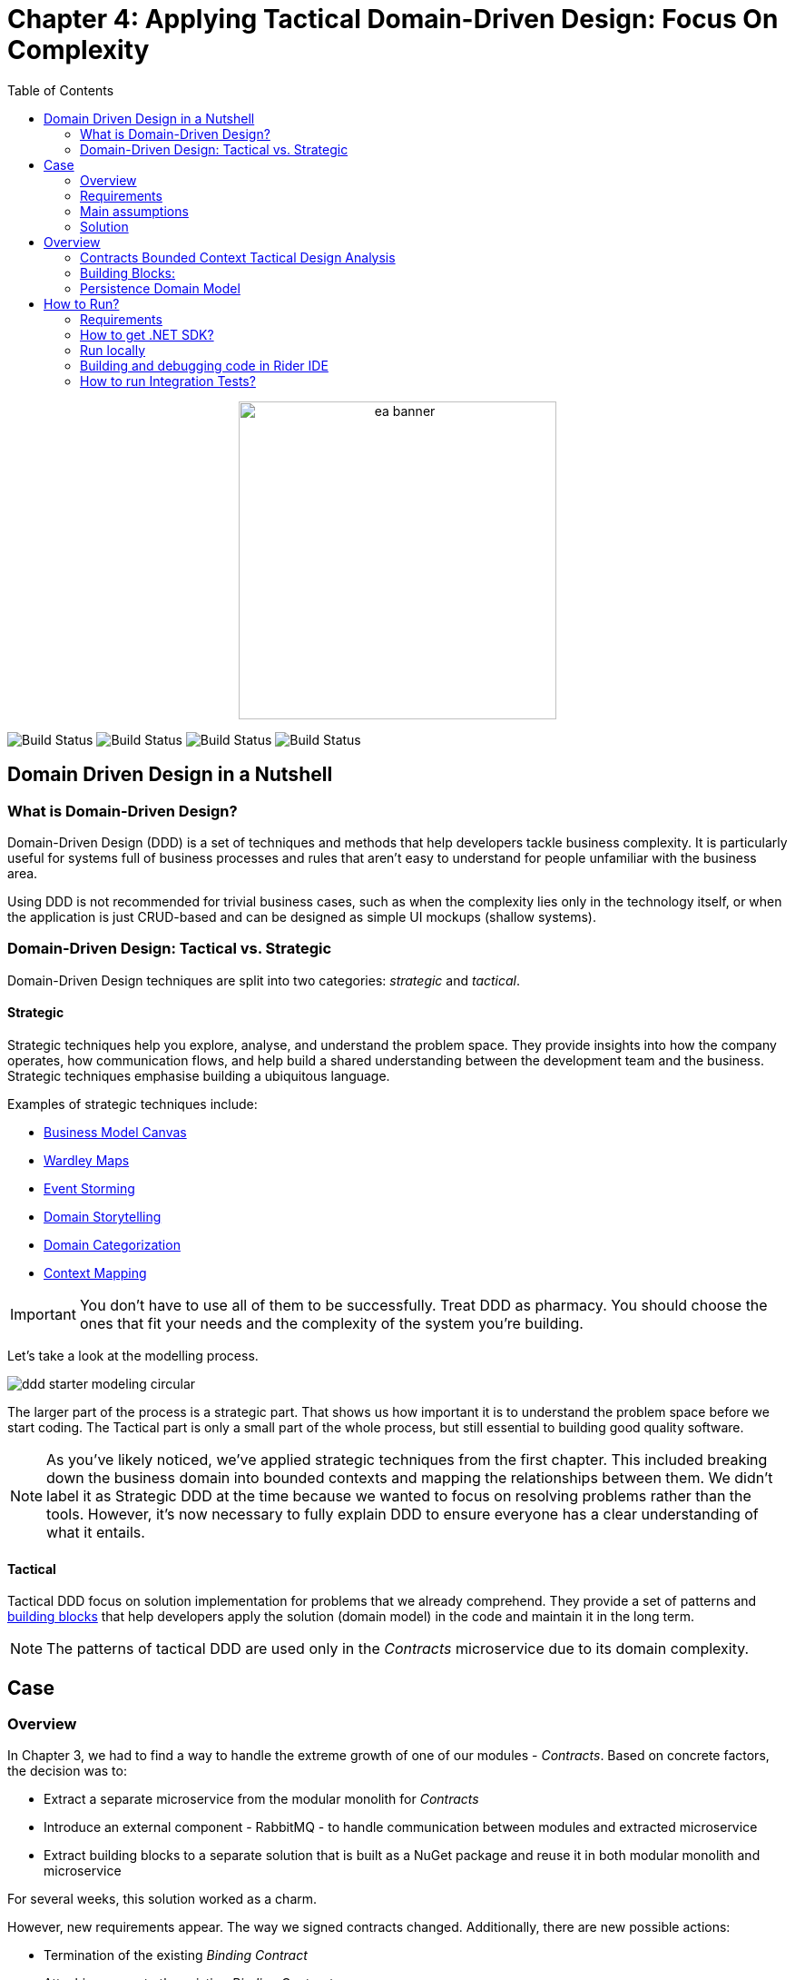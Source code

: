 = Chapter 4: Applying Tactical Domain-Driven Design: Focus On Complexity
:toc:

++++
<div align="center">
  <picture>
    <source srcset="../Assets/ea_banner_dark.png" media="(prefers-color-scheme: dark)">
    <source srcset="../Assets/ea_banner_light.png" media="(prefers-color-scheme: light)">
    <img src="../Assets/ea_banner_light.png" width="350" height="350" alt="ea banner">
  </picture>
</div>
++++

image:https://github.com/evolutionary-architecture/evolutionary-architecture-by-example/actions/workflows/chapter-4-workflow.yml/badge.svg[Build Status]
image:https://github.com/evolutionary-architecture/evolutionary-architecture-by-example/actions/workflows/chapter-4-contracts-package-workflow.yml/badge.svg[Build Status]
image:https://github.com/evolutionary-architecture/evolutionary-architecture-by-example/actions/workflows/chapter-4-contracts-workflow.yml/badge.svg[Build Status]
image:https://github.com/evolutionary-architecture/evolutionary-architecture-by-example/actions/workflows/chapter-4-package-workflow.yml/badge.svg[Build Status]

== Domain Driven Design in a Nutshell
=== What is Domain-Driven Design?

Domain-Driven Design (DDD) is a set of techniques and methods that help developers tackle business complexity.
It is particularly useful for systems full of business processes and rules
that aren’t easy to understand for people unfamiliar with the business area.

Using DDD is not recommended for trivial business cases, such as when the complexity lies only in the technology itself, or when the application is just CRUD-based and can be designed as simple UI mockups (shallow systems).

=== Domain-Driven Design: Tactical vs. Strategic

Domain-Driven Design techniques are split into two categories: __strategic__ and __tactical__.

==== Strategic

Strategic techniques help you explore, analyse, and understand the problem space.
They provide insights into how the company operates, how communication flows,
and help build a shared understanding between the development team and the business.
Strategic techniques emphasise building a ubiquitous language.

Examples of strategic techniques include:

- link:https://www.strategyzer.com/canvas/business-model-canvas[Business Model Canvas]
- link:https://learnwardleymapping.com/[Wardley Maps]
- link:https://www.eventstorming.com/[Event Storming]
- link:https://domainstorytelling.org/[Domain Storytelling]
- link:https://vladikk.com/2018/01/26/revisiting-the-basics-of-ddd/[Domain Categorization]
- link:https://github.com/ddd-crew/context-mapping[Context Mapping]

IMPORTANT: You don't have to use all of them to be successfully. Treat DDD as pharmacy. You should choose the ones that fit your needs and the complexity of the system you’re building.

Let's take a look at the modelling process.

image::Assets/ddd-starter-modeling-circular.svg[]

The larger part of the process is a strategic part. That shows us how important it is to understand the problem space before we start coding. The Tactical part is only a small part of the whole process, but still essential to building good quality software.

NOTE: As you’ve likely noticed, we’ve applied strategic techniques from the first chapter. This included breaking down the business domain into bounded contexts and mapping the relationships between them. We didn’t label it as Strategic DDD at the time because we wanted to focus on resolving problems rather than the tools. However, it’s now necessary to fully explain DDD to ensure everyone has a clear understanding of what it entails.

==== Tactical
Tactical DDD focus on solution implementation for problems that we already comprehend.
They provide a set of patterns and <<building_blocks,building blocks>>
that help developers apply the solution (domain model) in the code and maintain it in the long term.

NOTE: The patterns of tactical DDD are used only in the _Contracts_ microservice due to its domain complexity.

== Case

=== Overview

In Chapter 3, we had to find a way to handle the extreme growth of one of our modules - _Contracts_. Based on concrete factors, the decision was to:

- Extract a separate microservice from the modular monolith for _Contracts_
- Introduce an external component - RabbitMQ - to handle communication between modules and extracted microservice
- Extract building blocks to a separate solution that is built as a NuGet package and reuse it in both modular monolith and microservice

For several weeks, this solution worked as a charm.

However, new requirements appear. The way we signed contracts changed. Additionally, there are new possible actions:

- Termination of the existing __Binding Contract__
- Attaching annex to the existing __Binding Contract__

We already know that there is a plan to complicate _Contracts_ even more in the upcoming weeks and months. _Contracts_ module becomes increasingly complex.

NOTE: In this step, we will focus on tactical Domain-Driven Design. As business logic grows and becomes more complex, we consider applying the Domain Model in the _Contracts_ microservice. It requires a change in thinking and might initially give the impression of something complicated. Nevertheless, it will make this module more straightforward to extend and maintain without dealing with spaghetti code in the long run.

IMPORTANT: It makes no sense to consider the Domain Model in typical CRUD modules or those based on querying, e.g., _Reports_. You don’t need to apply the same patterns in all modules—such behavior is a typical antipattern. Choose a matching solution based on your needs!

=== Requirements

Business requirements changed a lot in comparison to Chapter 3:

1. _Contract_ can still be prepared but doesn’t have the force of law - we treat it as a draft.
2. After the _Contract_ is signed, a __Binding Contract__ is created. It has the force of law and binds the customer with us.
3. After three months, at any time, the customer can terminate __Binding Contract__ without any penalty.
4. It is possible to attach an _Annex_ to the existing __Binding Contract__. This way, the customer can extend the contract for another year without preparing a new _Contract_ for him.
5. Annex can only be attached if a __Binding Contract__ is active - has not yet expired or wasn’t terminated.

image::Assets/flow.png[]

=== Main assumptions

The assumptions remain unchanged to keep the environment comparable to the previous step.

=== Solution

== Overview

In this step, we don’t change the project structure of the application.
We focus only on implementing new features and refactoring the code of the _Contracts_ microservice.

We introduce elements like:

- <<aggregate,Aggregates>>
- <<entity,Entities>>
- <<value-object,Value Objects>>
- <<domain-events,Domain Events>>

=== Contracts Bounded Context Tactical Design Analysis

image::Assets/design-level-event-storming.png[design level event storming]

Above image is the result of the Event Storming Design Level workshop.

Let's focus on business rules that we identified during the workshop.

1. **Annex Can Only Start During Binding Contract Period**:
   - An annex can only be attached if it falls within the active period of the ___Binding Contract___. This ensures that all extensions and modifications are valid within the contract's timeframe.

2. **Annex Can Only Be Attached To Active Contracts**:
   - The ___Binding Contract___ must be active, meaning it hasn't expired or been terminated. This rule prevents any modifications to contracts that are no longer valid.

3. **The Previous Annex Must Be Signed**:
   - Any new annex can only be added if the previous annex has been signed. This maintains a clear and enforceable order of amendments, ensuring that no annex is added without proper authorisation.

Let's take a look closer to this rule. __Previous Annex Must Be Signed__. This rule is connected with the relationship between the new and previous annex. This is invariant.

NOTE: Invariant is a rule or condition that must always be true for a system to be considered in a valid state. It ensures the integrity and consistency of the domain model

To enforce these business rules and maintain consistency, we need a robust way to protect invariant, especially in a concurrent environment.

This is where the concept of an <<aggregate,Aggregate>> comes into play.

That’s why the __Binding Contract__ <<entity,entity>> has to be promoted to <<aggregate-root,Aggregate Root>> that will guard the annexes invariants.

image::Assets/aggregate_design_canvas.jpg[]

IMPORTANT: Aggregate is a pattern that solves specific problems. It is not a panacea. "Aggregate Design Canvas" will help you make this decision consciously and consider all essential aspects like purpose, invariants, concurrency and performance. We’re encouraging you to use it in your design process.

Let's proceed with and analysis and take a look at the __Annex__. Annexes are a part of the __Binding Contract__ <<aggregate,aggregate>>. They have to be uniquely identified and encapsulate business logic. We will model it as an <<entity, entity>>  inside the Binding Contract aggregate.

__Binding Contract__ has signature property which has business logic and is no requirement to be uniquely identified. Signature can be compared by its properties, so we’ve chosen <<value-object, value object>> as building block to model this concept.

Every time we attach annex to the __Binding Contract__, we want to notify other parts of the system about this event. This is a perfect use case for <<domain-events,Domain Events>>.

[[building_blocks]]
=== Building Blocks:

[[entity]]
==== Entity

An **Entity** is a representation of a business concept that has its own identity. It is defined by its attributes, behavior, and identity. Entities are used to model objects that have a lifecycle and are mutable.

==== Main characteristics of entities:

- They have a unique identity
- They represent a business concept
- They have behavior (methods)
- They have state (properties)
- They can be changed over time
- They encapsulate business logic
- They can raise domain events after creating or state change
- They can be internal part of an aggregate
- They can be becoming aggregate root when needed of protecting invariants
- In one bounded context concept can be modelled as a value object and in another as an entity

[source,csharp]
----
public sealed class Annex : Entity
{
    public AnnexId Id { get; init; } // Unique Entity Id
    public BindingContractId BindingContractId { get; init; }
    public DateTimeOffset ValidFrom { get; init; } // State

    // EF needs this constructor to create non-primitive types
    private Annex() { }

    private Annex(BindingContractId bindingContractId, DateTimeOffset validFrom)
    {
        Id = AnnexId.Create();
        BindingContractId = bindingContractId;
        ValidFrom = validFrom;

        var @event = AnnexAttachedToBindingContractEvent.Raise(Id, BindingContractId, ValidFrom); // Raise domain event
        RecordEvent(@event); 
    }

    internal static Annex Attach(BindingContractId bindingContractId, DateTimeOffset validFrom) =>
        new(bindingContractId, validFrom); // Behavior method
}
----

NOTE: You probably have heard about Anemic Domain Model. This is known as anti-pattern. It is an entity that has only properties and no behavior. It is acceptable when you have simple CRUD operations. In complex process, we recommend encapsulating behavior (methods) in the domain entity instead of having this logic in the service layer.

[[value-object]]
==== Value Object

A **Value Object** represents a business concept without a lifecycle. Unlike entities, value objects lack identity. They are immutable, serving as explicit types that describe specific aspects of the domain. 

They enhance our domain model's expressiveness, prevent invalid object state and help us avoid primitive obsession.

"Primitive Obsession" is a code smell where we use primitive types to represent domain concepts. 

image::Assets/value_object_sets.png[300,300,align=center]

For e.g., you can treat _SSN_ as _string_. _String_ allows put to field every character, but _SSN_ has a specific format. Take a look at the image above. You can see that _SSN_ is just only small subset of _string_ possible values.
**Value object is precise and can validate a format during object initialization.**

==== Examples from different domains:
- Iccid (International Circuit Card Identifier) in the telecommunication domain (this not just string but every character matter)
- Money in the financial domain (amount and currency)
- Address in the e-commerce domain
- PhoneNumber in the telecommunication domain
- Email in the e-commerce domain
- Energy Indicator in the eco domain (amount and unit)

==== Main characteristics of value objects:
- They have no identity
- They represent a business concept
- They can encapsulate business logic like validation during object initialisation
- They can be used as a part of an entity or aggregate root
- They’re immutable
- They’re compared by their properties
- They have equals and hashcode methods implemented
- In one bounded context concept can be modelled as a value object and in another as an entity

[source,csharp]
----
public sealed class Signature : ValueObject
{
    public string Value { get; init; }
    public DateTimeOffset SignedAt { get; init; }

    private Signature(string value)
    {
        if (string.IsNullOrWhiteSpace(value))
            throw new ArgumentException("Signature cannot be empty");

        Value = value;
    }

    public static Signature Create(string value) => new(value);

    protected override IEnumerable<object> GetEqualityComponents()
    {
        yield return Value;
    }
}
----

[[aggregate]]
==== Aggregate

The **Aggregate** enforces consistency by aggregating changes that must occur together to uphold the aggregate’s invariants. This means that all changes within the aggregate are applied in a way that preserves the business rules and consistency requirements.

It consists of one root entity, known as the <<aggregate-root, Aggregate Root>>, and may include other entities and value objects.
Consider the aggregate root as a safeguard for invariants,
ensuring that the aggregate is consistent immediately.
These invariants are critical domain rules that must remain consistent, and they’re inseparable.

NOTE: The pattern name “aggregate”,  might be confusing. An aggregate doesn’t aggregate data or collections of objects or entities. Instead, it aggregates together the pieces of data that **must change together** to **maintain consistency rules**.

Aggregates are also transactional boundaries. All changes to the aggregate should be done through the aggregate root. This ensures that the aggregate is always in a consistent state.

image::Assets/aggregate_root_internals.png[]

NOTE: When you’re looking for boundaries of an aggregate, you should consider which data has to change together (has to be in the same transaction) and which data can be changed independently.

==== Main characteristics of aggregate roots:
- They enforce business rules and invariants internally
- They have a unique identity
- They encapsulate entities and value objects and protect them from direct access
- They’re transactional boundaries
- They have a lifecycle
- They’re lightweight
- Each method execution state change is wrapped in a transaction
- They can raise domain events after creating or state change after creating or state change

[[aggregate-root]]
The aggregate has its root.
Entity which has been chosen as root will wrap all invariants,
usually other entities and value objects will be also included.
It will be the only way to access them.
This Root entity is called **Aggregate Root**.

[[domain-events]]
==== Domain Events

**Domain Events** are used to capture and communicate important events that occur within the domain, they’re treated as internal events. They can be transformed to public events and published to the outside world to notify other parts of the system about the changes and trigger workflows.

[source,csharp]
----
public sealed record AnnexAttachedToBindingContractEvent(
    Guid Id,
    AnnexId AnnexId,
    BindingContractId BindingContractId,
    DateTimeOffset ValidFrom,
    DateTime OccuredAt) : IDomainEvent
{
    internal static AnnexAttachedToBindingContractEvent Raise(
        AnnexId annexId,
        BindingContractId bindingContractId,
        DateTimeOffset validFrom)
        => new(
            Guid.NewGuid(),
            annexId,
            bindingContractId,
            validFrom,
            DateTime.UtcNow);
}
----

[source,csharp]
----
public interface IDomainEvent
{
    Guid Id { get; }

    DateTime OccuredAt { get; }
}
----

NOTE: Because of entities and aggregates are highly encapsulated; domain events are the only way to check if something happened in the domain model. They’re used as assertion in unit tests that make them more business expressive.

=== Persistence Domain Model
==== Persistence Ignorance
Persistence Ignorance is a principle that states that domain model shouldn’t be aware of the persistence mechanism. It shouldn’t have any dependencies on the database or any other storage mechanism. This allows the domain model to be more focused on the business logic and be easier to test. When are you working on infrastructure, you don't touch crucial business logic, which is good.

image::Assets/persistance_ignorance.png[]

== How to Run?

=== Requirements
- .NET SDK
- PostgresSQL
- Docker

=== How to get .NET SDK?

To run the `Fitnet` application, you will need to have the recent `.NET SDK` installed on your computer.
Click link:https://dotnet.microsoft.com/en-us/download[here] 
to download it from the official Microsoft website.

=== Run locally

The `Fitnet` application requires `Docker` to run properly.

There are only 5 steps you need to start the application:

1. Create you own personal access token in GitHub (it is needed to be able to download our GH Packages for `Common`). Instruction how to do it you can find https://www.educative.io/answers/how-to-create-a-personal-access-token-for-github-access[here]. Your PAT must have only one value of `read:packages`. Note the token somewhere as it won't be possible to read it again.
2. Go to `Contracts\Src` folder and edit `Dockerfile`. You must change `your_username` and `your_personal_access_token` to your own values (your GH username and PAT that you generated in Step 1). Repeat the step for `ModularMonolith\Src`.
3. Make sure that you go back to `root` directory of Chapter 3. 
4. Run `docker-compose build` to build the image of the application.
5. Run `docker-compose up` to start the application. In the meantime it will also start Postgres inside container.

The `Fitnet` modular monolith application runs on port `:8080`. Please navigate to http://localhost:8080 in your browser or http://localhost:8080/swagger/index.html to explore the API.

The `Contracts` microservice runs on port `:8081`. Please navigate to http://localhost:8081 in your browser or http://localhost:8081/swagger/index.html to explore the API.

That's it! You should now be able to run the application using either one of the above. :thumbsup:

=== Building and debugging code in Rider IDE

Before you build or debug code in `Rider` or `Visual Studio` IDE, you first have to provide your username and previously generated PAT for artifactory to download packages for `Common` which is a part of this repository. When you load the solution, your IDE should request the credentials:  

 - Rider: 
++++
<div>
<img src="../Assets/nuget_feed_credentials_rider.png" width="464" align="center" height="195" alt="rider nuget feed credentials request">  
</div>
++++
 - Visual Studio: 
++++
<div>
<img src="../Assets/nuget-feed-credentials-vs.png" width="322" align="center" height="289" alt="vs nuget feed credentials request">  
</div>
++++

In case of any issues, you can add nuget feed manually:

- `Rider`
   1. Open `JetBrains Rider`, right click on the solution in the solution explorer and click `Manage NuGet Packages`.
   1. Click on the `Sources` tab.
   1. Click the `+` button to add a new package source.
   1. In the `Add Package Source` window, provide Artifactory URL in the `https://nuget.pkg.github.com/evolutionary-architecture/index.json`, fill your Github Username and PAT.
   1. Click `OK` to confirm the new package source.
   1. Make sure your new package source is enabled and then click `OK` to close the `Settings` window.
   1. You sould be promted for user name and password (PAT).
- `Visual Studio`
   1. Open `Microsoft Visual Studio`, right click on the solution in the solution explorer and click `Manage NuGet Packages for Solution`.
   1. Click on the `gears` icon.
   1. Click the `+` button to add a new package source.
   1. Set the package name and se the source to Artifactory URL `https://nuget.pkg.github.com/evolutionary-architecture/index.json`.
   1. You sould be promted for user name and password (PAT).
   1. Click `OK` to confirm the new package source.

You should now be able to restore and download the EvolutionaryArchitecture nuget packages from your Artifactory source within Rider.

NOTE: The provided instruction is primarily intended for JetBrains Rider. However, the procedure for adding a NuGet package source in alternative IDEs like Visual Studio is quite similar.

=== How to run Integration Tests?
Running integration tests for both the `Fitnet` Modular Monolith and `Fitness.Contracts` applications involves similar steps, as the testing setup for both projects.
To run the integration tests for project, you can use either the command:
[source,shell]
----
dotnet test
----
or the `IDE test Explorer`. 

These tests are written using `xUnit` and require `Docker` to be running as they use `test containers` package to run `PostgresSQL in a Docker` container during testing. 
Therefore, make sure to have `Docker` running before executing the integration tests.